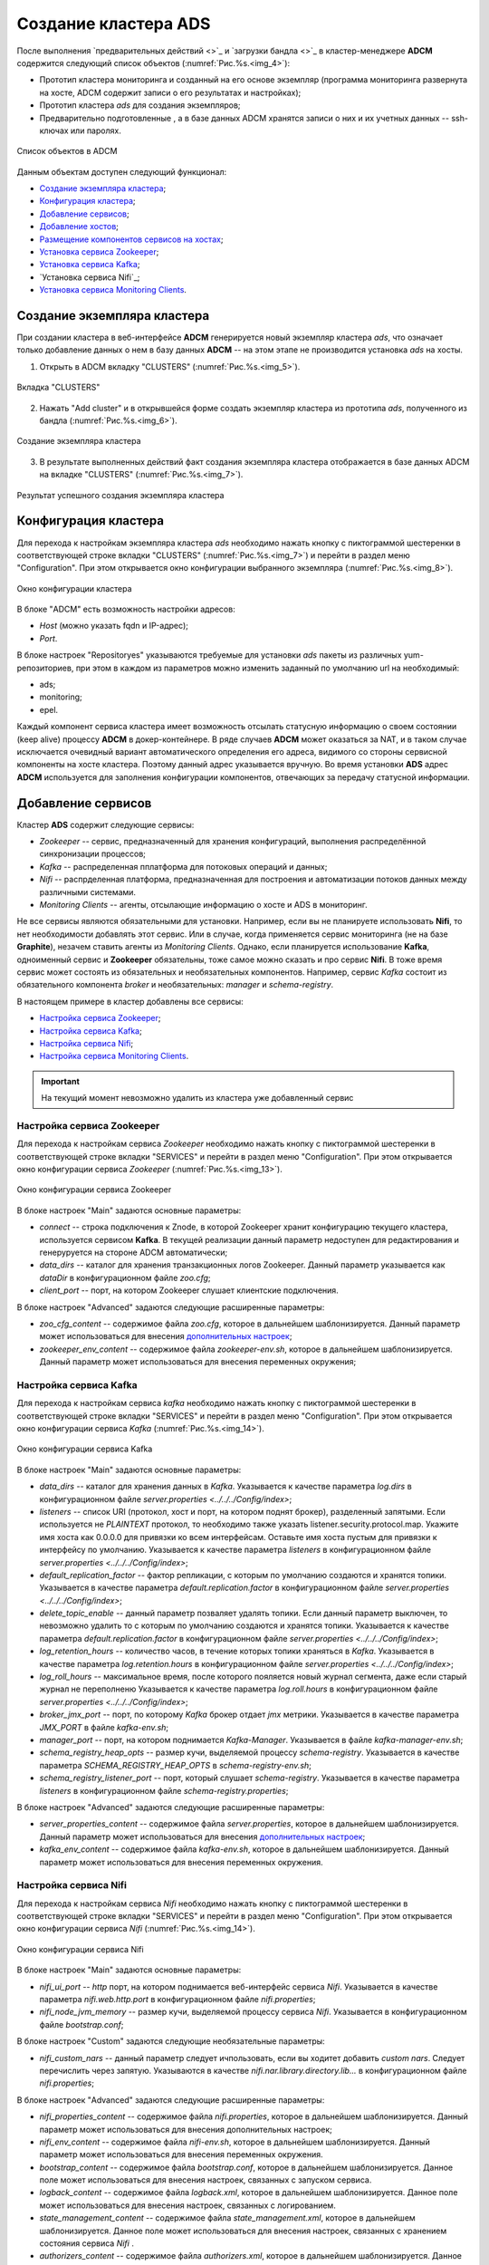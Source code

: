 Создание кластера ADS
=====================

После выполнения `предварительных действий <>`_ и `загрузки бандла <>`_ в кластер-менеджере **ADCM** содержится следующий список объектов (:numref:`Рис.%s.<img_4>`):

* Прототип кластера мониторинга и созданный на его основе экземпляр (программа мониторинга развернута на хосте, ADCM содержит записи о его результатах и настройках);

* Прототип кластера *ads* для создания экземпляров;

* Предварительно подготовленные , а в базе данных ADCM хранятся записи о них и их учетных данных -- ssh-ключах или паролях.

.. _img_4:

.. figure:: ../../imgs/hosts.*
   :align: center

   Список объектов в ADCM

Данным объектам доступен следующий функционал:

+ `Создание экземпляра кластера`_;
+ `Конфигурация кластера`_;
+ `Добавление сервисов`_;
+ `Добавление хостов`_;
+ `Размещение компонентов сервисов на хостах`_;
+ `Установка сервиса Zookeeper`_;
+ `Установка сервиса Kafka`_;
+ `Установка сервиса Nifi`_;
+ `Установка сервиса Monitoring Clients`_.



Создание экземпляра кластера
----------------------------

При создании кластера в веб-интерфейсе **ADCM** генерируется новый экземпляр кластера *ads*, что означает только добавление данных о нем в базу данных **ADCM** -- на этом этапе не производится установка *ads* на хосты.

1. Открыть в ADCM вкладку "CLUSTERS" (:numref:`Рис.%s.<img_5>`).

.. _img_5:

.. figure:: ../../imgs/adcm.*
   :align: center

   Вкладка "CLUSTERS"


2. Нажать "Add cluster" и в открывшейся форме создать экземпляр кластера из прототипа *ads*, полученного из бандла (:numref:`Рис.%s.<img_6>`).

.. _img_6:

.. figure:: ../../imgs/add_cluster.*
   :align: center

   Создание экземпляра кластера


3. В результате выполненных действий факт создания экземпляра кластера отображается в базе данных ADCM на вкладке "CLUSTERS" (:numref:`Рис.%s.<img_7>`).


.. _img_7:

.. figure:: ../../imgs/clusters_list.*
   :align: center

   Результат успешного создания экземпляра кластера



Конфигурация кластера
---------------------

Для перехода к настройкам экземпляра кластера *ads* необходимо нажать кнопку с пиктограммой шестеренки в соответствующей строке вкладки "CLUSTERS" (:numref:`Рис.%s.<img_7>`) и перейти в раздел меню "Configuration". При этом открывается окно конфигурации выбранного экземпляра (:numref:`Рис.%s.<img_8>`).

.. _img_8:

.. figure:: ../../imgs/cluster_config.*
   :align: center

   Окно конфигурации кластера


В блоке "ADCM" есть возможность настройки адресов:

* *Host* (можно указать fqdn и IP-адрес);
* *Port*.

В блоке настроек "Repositoryes" указываются требуемые для установки *ads* пакеты из различных yum-репозиториев, при этом в каждом из параметров можно изменить заданный по умолчанию url на необходимый:

* ads;
* monitoring;
* epel.

Каждый компонент сервиса кластера имеет возможность отсылать статусную информацию о своем состоянии (keep alive) процессу **ADCM** в докер-контейнере. В ряде случаев **ADCM** может оказаться за NAT, и в таком случае исключается очевидный вариант автоматического определения его адреса, видимого со стороны сервисной компоненты на хосте кластера. Поэтому данный адрес указывается вручную. Во время установки **ADS** адрес **ADCM** используется для заполнения конфигурации компонентов, отвечающих за передачу статусной информации.



Добавление сервисов
-------------------

Кластер **ADS** содержит следующие сервисы:

* *Zookeeper* -- сервис, предназначенный для хранения конфигураций, выполнения распределённой синхронизации процессов;
* *Kafka* -- распределенная пплатформа для потоковых операций и данных;
* *Nifi* -- распрделенная платформа, предназначенная для построения и автоматизации потоков данных между различными системами.
* *Monitoring Clients* -- агенты, отсылающие информацию о хосте и ADS в мониторинг.

Не все сервисы являются обязательными для установки. Например, если вы не планируете использовать **Nifi**, то нет необходимости добавлять этот сервис. Или в случае, когда применяется сервис мониторинга (не на базе **Graphite**), незачем ставить агенты из *Monitoring Clients*. Однако, если планируется использование **Kafka**, одноименный сервис и **Zookeeper** обязательны, тоже самое можно сказать и про сервис **Nifi**. В тоже время сервис может состоять из обязательных и необязательных компонентов. Например, сервис *Kafka* состоит из обязательного компонента *broker* и необязательных: *manager* и *schema-registry*.

В настоящем примере в кластер добавлены все сервисы:

+ `Настройка сервиса Zookeeper`_;
+ `Настройка сервиса Kafka`_;
+ `Настройка сервиса Nifi`_;
+ `Настройка сервиса Monitoring Clients`_.


.. important:: На текущий момент невозможно удалить из кластера уже добавленный сервис


Настройка сервиса Zookeeper
^^^^^^^^^^^^^^^^^^^^^^^^^^^^^

Для перехода к настройкам сервиса *Zookeeper* необходимо нажать кнопку с пиктограммой шестеренки в соответствующей строке вкладки "SERVICES" и перейти в раздел меню "Configuration". При этом открывается окно конфигурации сервиса *Zookeeper* (:numref:`Рис.%s.<img_13>`).

.. _img_13:

.. figure:: ../../imgs/zk_config.*
   :align: center

   Окно конфигурации сервиса Zookeeper


В блоке настроек "Main" задаются основные параметры:

* *connect* -- строка подключения к Znode, в которой Zookeeper хранит конфигурацию текущего кластера, используется сервисом **Kafka**. В текущей реализации данный параметр недоступен для редактирования и генеруруется на стороне ADCM автоматически;

* *data_dirs* -- каталог для хранения транзакционных логов Zookeeper. Данный параметр указывается как *dataDir* в конфигурационном файле *zoo.cfg*; 

* *client_port* -- порт, на котором Zookeeper слушает клиентские подключения.

В блоке настроек "Advanced" задаются следующие расширенные параметры:

* *zoo_cfg_content* -- содержимое файла *zoo.cfg*, которое в дальнейшем шаблонизируется. Данный параметр может использоваться для внесения `дополнительных настроек <https://zookeeper.apache.org/doc/r3.4.12/zookeeperAdmin.html#sc_configuration>`_;

* *zookeeper_env_content* -- содержимое файла *zookeeper-env.sh*, которое в дальнейшем шаблонизируется. Данный параметр может использоваться для внесения переменных окружения; 


Настройка сервиса Kafka
^^^^^^^^^^^^^^^^^^^^^^^^^

Для перехода к настройкам сервиса *kafka* необходимо нажать кнопку с пиктограммой шестеренки в соответствующей строке вкладки "SERVICES" и перейти в раздел меню "Configuration". При этом открывается окно конфигурации сервиса *Kafka* (:numref:`Рис.%s.<img_14>`).

.. _img_14:

.. figure:: ../../imgs/kafka_config.*
   :align: center

   Окно конфигурации сервиса Kafka


В блоке настроек "Main" задаются основные параметры:

* *data_dirs* -- каталог для хранения данных в *Kafka*. Указывается к качестве параметра *log.dirs* в конфигурационном файле `server.properties  <../../../Config/index>`;

* *listeners* -- список URI (протокол, хост и порт, на котором поднят брокер), разделенный запятыми. Если используется не *PLAINTEXT*  протокол, то необходимо также указать listener.security.protocol.map. Укажите имя хоста как 0.0.0.0 для привязки ко всем интерфейсам. Оставьте имя хоста пустым для привязки к интерфейсу по умолчанию. Указывается к качестве параметра *listeners* в конфигурационном файле `server.properties  <../../../Config/index>`; 

* *default_replication_factor* -- фактор репликации, с которым по умолчанию создаются и хранятся топики. Указывается в качестве параметра *default.replication.factor* в конфигурационном файле `server.properties  <../../../Config/index>`;

* *delete_topic_enable* -- данный параметр позваляет удалять топики. Если данный параметр выключен, то невозможно удалить то  с которым по умолчанию создаются и хранятся топики. Указывается к качестве параметра *default.replication.factor* в конфигурационном файле `server.properties  <../../../Config/index>`;

* *log_retention_hours* -- количество часов, в течение которых топики храняться в *Kafka*. Указывается в качестве параметра *log.retention.hours* в конфигурационном файле `server.properties  <../../../Config/index>`;

* *log_roll_hours* -- максимальное время, после которого пояляется новый журнал сегмента, даже если старый журнал не переполненю Указывается к качестве параметра *log.roll.hours* в конфигурационном файле `server.properties  <../../../Config/index>`;

* *broker_jmx_port* -- порт, по которому *Kafka* брокер отдает *jmx* метрики. Указывается в качестве параметра *JMX_PORT* в файле *kafka-env.sh*;

* *manager_port* -- порт, на котором поднимается *Kafka-Manager*. Указывается в файле *kafka-manager-env.sh*;

* *schema_registry_heap_opts* -- размер кучи, выделяемoй процессу *schema-registry*. Указывается в качестве параметра *SCHEMA_REGISTRY_HEAP_OPTS* в *schema-registry-env.sh*;

* *schema_registry_listener_port* -- порт, который слушает *schema-registry*. Указывается в качестве параметра *listeners* в конфигурационном файле *schema-registry.properties*;

В блоке настроек "Advanced" задаются следующие расширенные параметры:

* *server_properties_content* -- содержимое файла *server.properties*, которое в дальнейшем шаблонизируется. Данный параметр может использоваться для внесения `дополнительных настроек <../../../Config/index>`_;

* *kafka_env_content* -- содержимое файла *kafka-env.sh*, которое в дальнейшем шаблонизируется. Данный параметр может использоваться для внесения переменных окружения.


Настройка сервиса Nifi
^^^^^^^^^^^^^^^^^^^^^^^^

Для перехода к настройкам сервиса *Nifi* необходимо нажать кнопку с пиктограммой шестеренки в соответствующей строке вкладки "SERVICES" и перейти в раздел меню "Configuration". При этом открывается окно конфигурации сервиса *Nifi* (:numref:`Рис.%s.<img_14>`).

.. _img_14:

.. figure:: ../../imgs/nifi_config.*
   :align: center

   Окно конфигурации сервиса Nifi


В блоке настроек "Main" задаются основные параметры:

* *nifi_ui_port* -- *http* порт, на котором поднимается веб-интерфейс сервиса *Nifi*. Указывается в качестве параметра *nifi.web.http.port* в конфигурационном файле *nifi.properties*;

* *nifi_node_jvm_memory* -- размер кучи, выделяемой процессу сервиса *Nifi*. Указывается в конфигурационном файле *bootstrap.conf*; 

В блоке настроек "Custom" задаются следующие необязательные параметры:

* *nifi_custom_nars* -- данный параметр следует ичпользовать, если вы ходитет добавить *custom nars*. Следует перечислить через запятую. Указываются в качестве *nifi.nar.library.directory.lib...*  в конфигурационном файле *nifi.properties*;

В блоке настроек "Advanced" задаются следующие расширенные параметры:

* *nifi_properties_content* -- содержимое файла *nifi.properties*, которое в дальнейшем шаблонизируется. Данный параметр может использоваться для внесения дополнительных настроек;

* *nifi_env_content* -- содержимое файла *nifi-env.sh*, которое в дальнейшем шаблонизируется. Данный параметр может использоваться для внесения переменных окружения.

* *bootstrap_content* -- содержимое файла *bootstrap.conf*, которое в дальнейшем шаблонизируется. Данное поле может использоваться для внесения настроек, связанных с запуском сервиса.

* *logback_content* -- содержимое файла *logback.xml*, которое в дальнейшем шаблонизируется. Данное поле может использоваться для внесения настроек, связанных с логированием.

* *state_management_content* -- содержимое файла *state_management.xml*, которое в дальнейшем шаблонизируется. Данное поле может использоваться для внесения настроек, связанных с хранением состояния сервиса *Nifi* .

* *authorizers_content* -- содержимое файла *authorizers.xml*, которое в дальнейшем шаблонизируется. Данное поле может использоваться для внесения настроек авторизации в сервис *Nifi* в том случае, если настроены политики безопасности.

* *login_identity_providers_content* -- содержимое файла *login_identity_providers.xml*, которое в дальнейшем шаблонизируется. Данное поле может использоваться для внесения настроек авторизации, используемые *state* провайдером, в том случае, если настроены политики безопасности.


Настройка сервиса monitoring clients
^^^^^^^^^^^^^^^^^^^^^^^^^^^^^^^^^^^^^^

В блоке настроек "Advanced" задаются следующие расширенные параметры:

* *kafka_dashboard* -- файл в формате *json*, который в дальнейшем шаблонизируется и отправляется в *Grafana*;

* *kafka_metrics* -- файл в формате *yaml*, которое в дальнейшем шаблонизируется. Включает в себя *jmx* метрики брокеров *Kafka*(:numref:`Рис.%s.<img_15>`).

.. _img_15:

.. figure:: ../../imgs/nifi_config.*
   :align: center

   Окно конфигурации сервиса Monitoring Clients


Добавление хостов
-----------------

По результатам `предварительных действий <>`_ в **ADCM** . На данном этапе их следует добавить в кластер *adb*:

1. В меню кластера *ads* открыть вкладку "Hosts" (:numref:`Рис.%s.<img_16>`).

.. _img_16:

.. figure:: ../../../imgs/hosts_list.*
   :align: center

   Вкладка "Hosts" кластера ads

2. Нажать "Add hosts" и в открывшейся форме выбрать необходимые хосты (:numref:`Рис.%s.<img_17>`).

.. _img_17:

.. figure:: ../../../imgs/add_hosts.*
   :align: center

   Выбор хостов


3. В результате выполненных действий факт добавления хостов отображается в кластере *ads* в списке вкладки "Hosts" (:numref:`Рис.%s.<img_18>`).


.. _img_18:

.. figure:: ../../../imgs/hosts_list.*
   :align: center

   Результат успешного добавления хостов



Размещение компонентов сервисов на хостах
-----------------------------------------

Каждый сервис состоит из обязательных компонентов, которые должны быть размещены, и необязательных, которые могут быть не разщены на хостах кластера. Для этого необходимо на вкладке кластера "Hosts - Components" выбрать компонент посредством нажатия на него мышкой в колонке "Components" и определить для него необходимый хост в колонке "Hosts" (:numref:`Рис.%s.<img_19>`).


.. _img_19:

.. figure:: ../../../imgs/components.*
   :align: center

   Размещение компонентов сервисов на хостах


Поскольку сервисы *Zookeeper*, *Kafka*, *Nifi* и *Monitoring Clients* добавлены в кластер **ADS**, но еще не размещены на хостах, то изначально ни на одном из хостов нет компонентов:

1. Компоненты сервиса *Zookeeper* (:numref:`Рис.%s.<img_20>`):

* *Zookeeper.SERVER* -- необходимо добавить на 1 или нечетное количество хостов (для больших кластеров рекмоендуем не более 5) (*zk1*).

.. _img_20:

.. figure:: ../../../imgs/zk_components.*
   :align: center

   Компоненты сервиса *Zookeeper*


2. Компоненты сервиса *Kafka* (:numref:`Рис.%s.<img_21>`):

* *kafka.BROKER* -- необходимо добавить на один и более хостов брокеров (*kafka1*, *kafka2*);

* *kafka.MANAGER* -- опционально может быть добавлен на один любой хост (*kafka1*);

* *kafka.SCHEMA_REGISTRY* -- опционально может быть добавлен на один любой хост (*kafka2*).

.. _img_21:

.. figure:: ../../../imgs/kafka_components.*
   :align: center

   Компоненты сервиса *Kafka*


3. Компоненты сервиса *Nifi* (:numref:`Рис.%s.<img_22>`):

* *nifi.SERVER* -- необходимо добавить на один и более хостов (*df-mdw*);

.. _img_22:

.. figure:: ../../../imgs/nifi_components.*
   :align: center

   Компоненты сервиса *Nifi*


4. Компоненты сервиса *monitoring clients* (:numref:`Рис.%s.<img_23>`):

* *monitoring_clients.diamond* -- должен быть добавлен на все хосты (*zk1*, *kafka1*, *kafka2*, *nifi2*). Собирает системные метрики и отправляет их **ADCM**;

* *monitoring_clients.jmxtrans* -- необходимо добавить на один хост (*zk1*). Собирает специфичные для cервисов метрики и отправляет их **ADCM**;

.. _img_23:

.. figure:: ../../../imgs/mc_components.*
   :align: center

   Компоненты сервиса Monitoring Clients


Установка сервисов
------------------

Существует два способа установки сервисов:

* Установка кластера. Операция на уровне кластера, представляет собой последовательный вызов процессов установки и конфигурирования всех добавленных сервисов.

* Установка сервиса. Операция на уровне сервиса, представляет собой установку отдельно взятого сервиса.

Независимо от выбранного типа установки, прежде чем запустить ее, необходимо импортировать настройки из кластера *Monitoring*, если добавлен сервис *Monitoring Clients*

Установка кластера
------------------

Для установки кластера *ads* на вкладке кластера "Services" необходимо выполнить:


Установка сервиса Zookeeper
---------------------------

Для установки сервиса *Zookeeper* на вкладке кластера "Services" необходимо выполнить:

1. Install -- производится настройка хостов, установка необходимых пакетов:

* В поле "Actions" нажать на пиктограмму в строке сервиса *Zookeeper* и выбрать действие *Install* (:numref:`Рис.%s.<img_24>`).

.. _img_24:

.. figure:: ../../../imgs/zk_install.*
   :align: center

   Install



* По результатам инсталляции сервис *Zookeeper* меняет состояние с *created* -- создан, на *installed* -- установлен (:numref:`Рис.%s.<img_25>`).

.. _img_25:

.. figure:: ../../../imgs/adcm.*
   :align: center

   Статус сервиса

   Запрос на подтверждение действия


Установка сервиса Kafka
-----------------------

Для установки сервиса *Kafka* на вкладке кластера "Services" необходимо выполнить:

* В строке сервиса *Kafka* в поле "Actions" нажать на пиктограмму и выбрать действие *Install* (:numref:`Рис.%s.<img_31>`).

.. _img_31:

.. figure:: ../../../imgs/kafka_install.*
   :align: center

   Install Kafka



* По результатам инсталляции сервис *Kafka* меняет состояние с *created* -- создан, на *installed* -- установлен (:numref:`Рис.%s.<img_33>`).

.. _img_33:

.. figure:: ../../../imgs/adcm.*
   :align: center

   Статус сервиса



Установка сервиса Monitoring Clients
------------------------------------

Сервис *Monitoring Clients* требует импорта конфигурационных параметров кластера мониторинга (адреса, логин/пароль) в кластер *ads*:

1. Для импорта конфигурации мониторинга в кластер *ads* необходимо открыть в ADCM вкладку "CLUSTERS", выбрать опцию *Import* и отметить импортируемые настройки сервисов с помощью простановки флажков в открывшейся форме (:numref:`Рис.%s.<img_35>`).

.. _img_35:

.. figure:: ../../../imgs/import_configs.*
   :align: center

   Импорт конфигурации мониторинга


2. Установка клиентов мониторинга в кластер *ads*:

* В кластере *ads* на вкладке "Services" в поле "Actions" нажать на пиктограмму и выбрать действие *Install* для службы *monitoring clients* (:numref:`Рис.%s.<img_36>`).

.. _img_36:

.. figure:: ../../../imgs/mc_install.*
   :align: center

   Установка клиентов мониторинга



* По результатам инсталляции служба *monitoring clients* меняет состояние с *created* -- создана, на *installed* -- мониторится (:numref:`Рис.%s.<img_38>`).

.. _img_38:

.. figure:: ../../../imgs/adcm.*
   :align: center

   Статус службы

